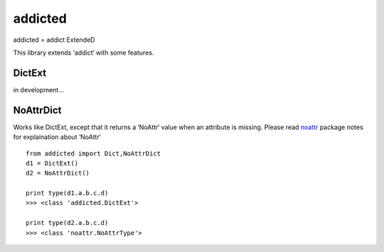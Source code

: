 ========
addicted
========

addicted = addict ExtendeD

This library extends ‘addict‘ with some features.

DictExt
-------

in development...

NoAttrDict
----------

Works like DictExt, except that it returns a ‘NoAttr‘ value when an attribute is missing.
Please read `noattr <https://pypi.python.org/pypi/noattr/>`_ package notes for explaination about ‘NoAttr‘ ::

    from addicted import Dict,NoAttrDict
    d1 = DictExt()
    d2 = NoAttrDict()
    
    print type(d1.a.b.c.d)
    >>> <class 'addicted.DictExt'>
    
    print type(d2.a.b.c.d)
    >>> <class 'noattr.NoAttrType'>

    